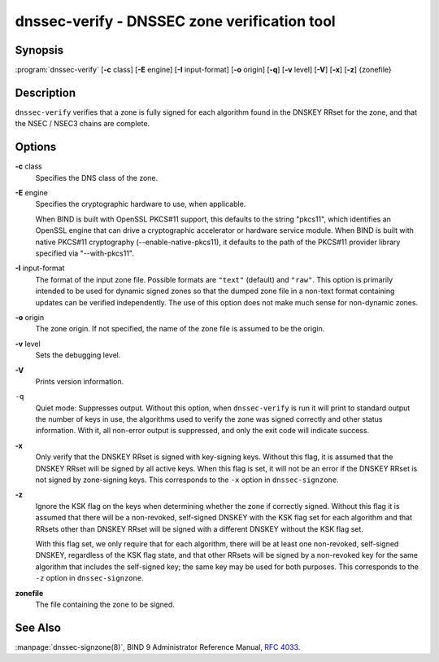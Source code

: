 .. 
   Copyright (C) Internet Systems Consortium, Inc. ("ISC")
   
   This Source Code Form is subject to the terms of the Mozilla Public
   License, v. 2.0. If a copy of the MPL was not distributed with this
   file, you can obtain one at https://mozilla.org/MPL/2.0/.
   
   See the COPYRIGHT file distributed with this work for additional
   information regarding copyright ownership.

..
   Copyright (C) Internet Systems Consortium, Inc. ("ISC")

   This Source Code Form is subject to the terms of the Mozilla Public
   License, v. 2.0. If a copy of the MPL was not distributed with this
   file, You can obtain one at http://mozilla.org/MPL/2.0/.

   See the COPYRIGHT file distributed with this work for additional
   information regarding copyright ownership.


.. highlight: console

.. _man_dnssec-verify:

dnssec-verify - DNSSEC zone verification tool
---------------------------------------------

Synopsis
~~~~~~~~

:program:`dnssec-verify` [**-c** class] [**-E** engine] [**-I** input-format] [**-o** origin] [**-q**] [**-v** level] [**-V**] [**-x**] [**-z**] {zonefile}

Description
~~~~~~~~~~~

``dnssec-verify`` verifies that a zone is fully signed for each
algorithm found in the DNSKEY RRset for the zone, and that the NSEC /
NSEC3 chains are complete.

Options
~~~~~~~

**-c** class
   Specifies the DNS class of the zone.

**-E** engine
   Specifies the cryptographic hardware to use, when applicable.

   When BIND is built with OpenSSL PKCS#11 support, this defaults to the
   string "pkcs11", which identifies an OpenSSL engine that can drive a
   cryptographic accelerator or hardware service module. When BIND is
   built with native PKCS#11 cryptography (--enable-native-pkcs11), it
   defaults to the path of the PKCS#11 provider library specified via
   "--with-pkcs11".

**-I** input-format
   The format of the input zone file. Possible formats are ``"text"``
   (default) and ``"raw"``. This option is primarily intended to be used
   for dynamic signed zones so that the dumped zone file in a non-text
   format containing updates can be verified independently. The use of
   this option does not make much sense for non-dynamic zones.

**-o** origin
   The zone origin. If not specified, the name of the zone file is
   assumed to be the origin.

**-v** level
   Sets the debugging level.

**-V**
   Prints version information.

``-q``
   Quiet mode: Suppresses output.  Without this option, when ``dnssec-verify``
   is run it will print to standard output the number of keys in use, the
   algorithms used to verify the zone was signed correctly and other status
   information.  With it, all non-error output is suppressed, and only the exit
   code will indicate success.

**-x**
   Only verify that the DNSKEY RRset is signed with key-signing keys.
   Without this flag, it is assumed that the DNSKEY RRset will be signed
   by all active keys. When this flag is set, it will not be an error if
   the DNSKEY RRset is not signed by zone-signing keys. This corresponds
   to the ``-x`` option in ``dnssec-signzone``.

**-z**
   Ignore the KSK flag on the keys when determining whether the zone if
   correctly signed. Without this flag it is assumed that there will be
   a non-revoked, self-signed DNSKEY with the KSK flag set for each
   algorithm and that RRsets other than DNSKEY RRset will be signed with
   a different DNSKEY without the KSK flag set.

   With this flag set, we only require that for each algorithm, there
   will be at least one non-revoked, self-signed DNSKEY, regardless of
   the KSK flag state, and that other RRsets will be signed by a
   non-revoked key for the same algorithm that includes the self-signed
   key; the same key may be used for both purposes. This corresponds to
   the ``-z`` option in ``dnssec-signzone``.

**zonefile**
   The file containing the zone to be signed.

See Also
~~~~~~~~

:manpage:`dnssec-signzone(8)`, BIND 9 Administrator Reference Manual, :rfc:`4033`.
